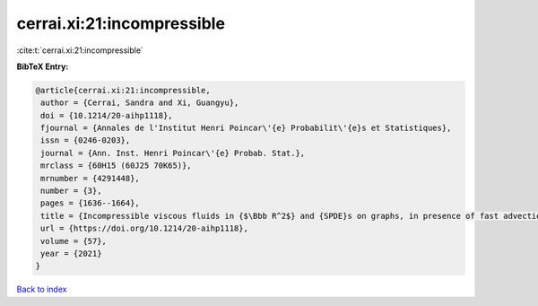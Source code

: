 cerrai.xi:21:incompressible
===========================

:cite:t:`cerrai.xi:21:incompressible`

**BibTeX Entry:**

.. code-block:: bibtex

   @article{cerrai.xi:21:incompressible,
    author = {Cerrai, Sandra and Xi, Guangyu},
    doi = {10.1214/20-aihp1118},
    fjournal = {Annales de l'Institut Henri Poincar\'{e} Probabilit\'{e}s et Statistiques},
    issn = {0246-0203},
    journal = {Ann. Inst. Henri Poincar\'{e} Probab. Stat.},
    mrclass = {60H15 (60J25 70K65)},
    mrnumber = {4291448},
    number = {3},
    pages = {1636--1664},
    title = {Incompressible viscous fluids in {$\Bbb R^2$} and {SPDE}s on graphs, in presence of fast advection and non smooth noise},
    url = {https://doi.org/10.1214/20-aihp1118},
    volume = {57},
    year = {2021}
   }

`Back to index <../By-Cite-Keys.rst>`_
